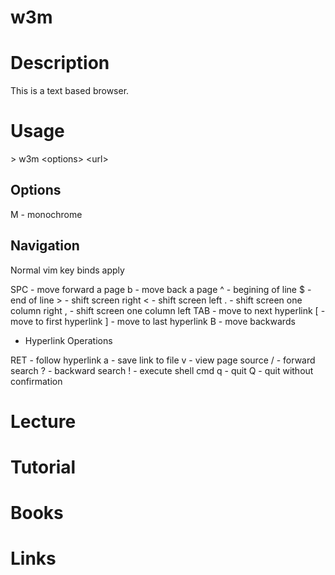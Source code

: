 #+TAGS: net op


* w3m
* Description

This is a text based browser.

* Usage

> w3m <options> <url>

** Options
M - monochrome

** Navigation
Normal vim key binds apply

SPC - move forward a page
b - move back a page
^ - begining of line
$ - end of line
> - shift screen right
< - shift screen left
. - shift screen one column right
, - shift screen one column left
TAB - move to next hyperlink
[ - move to first hyperlink
] - move to last hyperlink
B - move backwards
+ Hyperlink Operations
RET - follow hyperlink
a - save link to file
v - view page source
/ - forward search
? - backward search
! - execute shell cmd
q - quit
Q - quit without confirmation

* Lecture
* Tutorial
* Books
* Links



